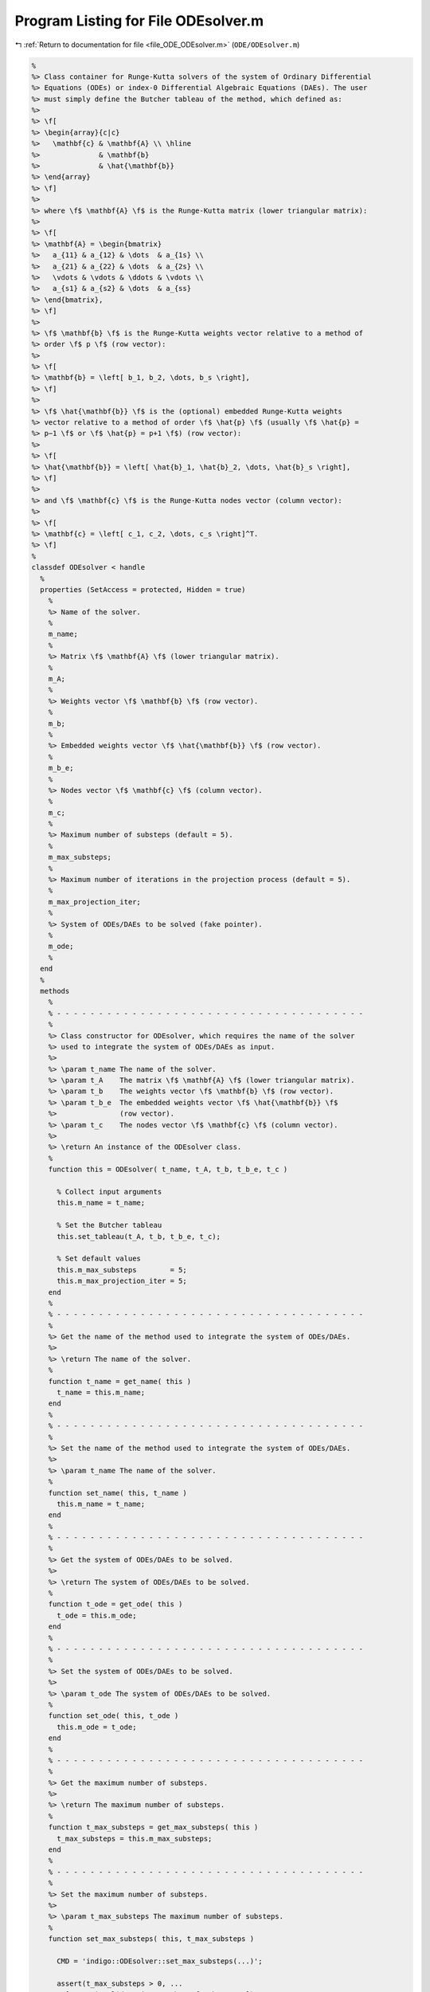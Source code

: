 
.. _program_listing_file_ODE_ODEsolver.m:

Program Listing for File ODEsolver.m
====================================

|exhale_lsh| :ref:`Return to documentation for file <file_ODE_ODEsolver.m>` (``ODE/ODEsolver.m``)

.. |exhale_lsh| unicode:: U+021B0 .. UPWARDS ARROW WITH TIP LEFTWARDS

.. code-block:: MATLAB

   %
   %> Class container for Runge-Kutta solvers of the system of Ordinary Differential
   %> Equations (ODEs) or index-0 Differential Algebraic Equations (DAEs). The user
   %> must simply define the Butcher tableau of the method, which defined as:
   %>
   %> \f[
   %> \begin{array}{c|c}
   %>   \mathbf{c} & \mathbf{A} \\ \hline
   %>              & \mathbf{b}
   %>              & \hat{\mathbf{b}}
   %> \end{array}
   %> \f]
   %>
   %> where \f$ \mathbf{A} \f$ is the Runge-Kutta matrix (lower triangular matrix):
   %>
   %> \f[
   %> \mathbf{A} = \begin{bmatrix}
   %>   a_{11} & a_{12} & \dots  & a_{1s} \\
   %>   a_{21} & a_{22} & \dots  & a_{2s} \\
   %>   \vdots & \vdots & \ddots & \vdots \\
   %>   a_{s1} & a_{s2} & \dots  & a_{ss}
   %> \end{bmatrix},
   %> \f]
   %>
   %> \f$ \mathbf{b} \f$ is the Runge-Kutta weights vector relative to a method of
   %> order \f$ p \f$ (row vector):
   %>
   %> \f[
   %> \mathbf{b} = \left[ b_1, b_2, \dots, b_s \right],
   %> \f]
   %>
   %> \f$ \hat{\mathbf{b}} \f$ is the (optional) embedded Runge-Kutta weights
   %> vector relative to a method of order \f$ \hat{p} \f$ (usually \f$ \hat{p} =
   %> p−1 \f$ or \f$ \hat{p} = p+1 \f$) (row vector):
   %>
   %> \f[
   %> \hat{\mathbf{b}} = \left[ \hat{b}_1, \hat{b}_2, \dots, \hat{b}_s \right],
   %> \f]
   %>
   %> and \f$ \mathbf{c} \f$ is the Runge-Kutta nodes vector (column vector):
   %>
   %> \f[
   %> \mathbf{c} = \left[ c_1, c_2, \dots, c_s \right]^T.
   %> \f]
   %
   classdef ODEsolver < handle
     %
     properties (SetAccess = protected, Hidden = true)
       %
       %> Name of the solver.
       %
       m_name;
       %
       %> Matrix \f$ \mathbf{A} \f$ (lower triangular matrix).
       %
       m_A;
       %
       %> Weights vector \f$ \mathbf{b} \f$ (row vector).
       %
       m_b;
       %
       %> Embedded weights vector \f$ \hat{\mathbf{b}} \f$ (row vector).
       %
       m_b_e;
       %
       %> Nodes vector \f$ \mathbf{c} \f$ (column vector).
       %
       m_c;
       %
       %> Maximum number of substeps (default = 5).
       %
       m_max_substeps;
       %
       %> Maximum number of iterations in the projection process (default = 5).
       %
       m_max_projection_iter;
       %
       %> System of ODEs/DAEs to be solved (fake pointer).
       %
       m_ode;
       %
     end
     %
     methods
       %
       % - - - - - - - - - - - - - - - - - - - - - - - - - - - - - - - - - - - - -
       %
       %> Class constructor for ODEsolver, which requires the name of the solver
       %> used to integrate the system of ODEs/DAEs as input.
       %>
       %> \param t_name The name of the solver.
       %> \param t_A    The matrix \f$ \mathbf{A} \f$ (lower triangular matrix).
       %> \param t_b    The weights vector \f$ \mathbf{b} \f$ (row vector).
       %> \param t_b_e  The embedded weights vector \f$ \hat{\mathbf{b}} \f$
       %>               (row vector).
       %> \param t_c    The nodes vector \f$ \mathbf{c} \f$ (column vector).
       %>
       %> \return An instance of the ODEsolver class.
       %
       function this = ODEsolver( t_name, t_A, t_b, t_b_e, t_c )
   
         % Collect input arguments
         this.m_name = t_name;
   
         % Set the Butcher tableau
         this.set_tableau(t_A, t_b, t_b_e, t_c);
   
         % Set default values
         this.m_max_substeps        = 5;
         this.m_max_projection_iter = 5;
       end
       %
       % - - - - - - - - - - - - - - - - - - - - - - - - - - - - - - - - - - - - -
       %
       %> Get the name of the method used to integrate the system of ODEs/DAEs.
       %>
       %> \return The name of the solver.
       %
       function t_name = get_name( this )
         t_name = this.m_name;
       end
       %
       % - - - - - - - - - - - - - - - - - - - - - - - - - - - - - - - - - - - - -
       %
       %> Set the name of the method used to integrate the system of ODEs/DAEs.
       %>
       %> \param t_name The name of the solver.
       %
       function set_name( this, t_name )
         this.m_name = t_name;
       end
       %
       % - - - - - - - - - - - - - - - - - - - - - - - - - - - - - - - - - - - - -
       %
       %> Get the system of ODEs/DAEs to be solved.
       %>
       %> \return The system of ODEs/DAEs to be solved.
       %
       function t_ode = get_ode( this )
         t_ode = this.m_ode;
       end
       %
       % - - - - - - - - - - - - - - - - - - - - - - - - - - - - - - - - - - - - -
       %
       %> Set the system of ODEs/DAEs to be solved.
       %>
       %> \param t_ode The system of ODEs/DAEs to be solved.
       %
       function set_ode( this, t_ode )
         this.m_ode = t_ode;
       end
       %
       % - - - - - - - - - - - - - - - - - - - - - - - - - - - - - - - - - - - - -
       %
       %> Get the maximum number of substeps.
       %>
       %> \return The maximum number of substeps.
       %
       function t_max_substeps = get_max_substeps( this )
         t_max_substeps = this.m_max_substeps;
       end
       %
       % - - - - - - - - - - - - - - - - - - - - - - - - - - - - - - - - - - - - -
       %
       %> Set the maximum number of substeps.
       %>
       %> \param t_max_substeps The maximum number of substeps.
       %
       function set_max_substeps( this, t_max_substeps )
   
         CMD = 'indigo::ODEsolver::set_max_substeps(...)';
   
         assert(t_max_substeps > 0, ...
           [CMD, 'invalid maximum number of substeps.']);
   
         this.m_max_substeps = t_max_substeps;
       end
       %
       % - - - - - - - - - - - - - - - - - - - - - - - - - - - - - - - - - - - - -
       %
       %> Get the maximum number of iterations in the projection process.
       %>
       %> \return The maximum number of iterations in the projection process.
       %
       function t_max_iter = get_max_projection_iter( this )
         t_max_iter = this.m_max_projection_iter;
       end
       %
       % - - - - - - - - - - - - - - - - - - - - - - - - - - - - - - - - - - - - -
       %
       %> Set the maximum number of iterations in the projection process.
       %>
       %> \param t_max_projection_iter The maximum number of projection iterations.
       %
       function set_max_projection_iter( this, t_max_projection_iter )
   
         CMD = 'indigo::ODEsolver::set_max_projection_iter(...)';
   
         assert(t_max_projection_iter > 0, ...
           [CMD, 'invalid maximum number of iterations.']);
   
         this.m_max_projection_iter = t_max_projection_iter;
       end
       %
       % - - - - - - - - - - - - - - - - - - - - - - - - - - - - - - - - - - - - -
       %
       %> Get the matrix \f$ \mathbf{A} \f$ (lower triangular matrix).
       %>
       %> \return The matrix \f$ \mathbf{A} \f$ (lower triangular matrix).
       %
       function t_A = get_A( this )
         t_A = this.m_A;
       end
       %
       % - - - - - - - - - - - - - - - - - - - - - - - - - - - - - - - - - - - - -
       %
       %> Set the matrix \f$ \mathbf{A} \f$ (lower triangular matrix).
       %>
       %> \param t_A The matrix \f$ \mathbf{A} \f$ (lower triangular matrix).
       %
       function set_A( this, t_A )
         this.m_A = t_A;
       end
       %
       % - - - - - - - - - - - - - - - - - - - - - - - - - - - - - - - - - - - - -
       %
       %> Get the weights vector \f$ \mathbf{b} \f$ (row vector).
       %>
       %> \return The weights vector \f$ \mathbf{b} \f$ (row vector).
       %
       function t_b = get_b( this )
         t_b = this.m_b;
       end
       %
       % - - - - - - - - - - - - - - - - - - - - - - - - - - - - - - - - - - - - -
       %
       %> Set the weights vector \f$ \mathbf{b} \f$ (row vector).
       %>
       %> \param t_b The weights vector \f$ \mathbf{b} \f$ (row vector).
       %
       function set_b( this, t_b )
         this.m_b = t_b;
       end
       %
       % - - - - - - - - - - - - - - - - - - - - - - - - - - - - - - - - - - - - -
       %
       %> Get the embedded weights vector \f$ \hat{\mathbf{b}} \f$ (row vector).
       %>
       %> \return The embedded weights vector \f$ \hat{\mathbf{b}} \f$ (row vector).
       %
       function t_b_e = get_b_e( this )
         t_b_e = this.m_b_e;
       end
       %
       % - - - - - - - - - - - - - - - - - - - - - - - - - - - - - - - - - - - - -
       %
       %> Set the embedded weights vector \f$ \hat{\mathbf{b}} \f$ (row vector).
       %>
       %> \param t_b_e The embedded weights vector \f$ \hat{\mathbf{b}} \f$ (row
       %>        vector).
       %
       function set_b_e( this, t_b_e )
         this.m_b_e = t_b_e;
       end
       %
       % - - - - - - - - - - - - - - - - - - - - - - - - - - - - - - - - - - - - -
       %
       %> Get the nodes vector \f$ \mathbf{c} \f$ (column vector).
       %>
       %> \return The nodes vector \f$ \mathbf{c} \f$ (column vector).
       %
       function t_c = get_c( this )
         t_c = this.m_c;
       end
       %
       % - - - - - - - - - - - - - - - - - - - - - - - - - - - - - - - - - - - - -
       %
       %> Set the nodes vector \f$ \mathbf{c} \f$ (column vector).
       %>
       %> \param t_c The nodes vector \f$ \mathbf{c} \f$ (column vector).
       %
       function set_c( this, t_c )
         this.m_c = t_c;
       end
       %
       % - - - - - - - - - - - - - - - - - - - - - - - - - - - - - - - - - - - - -
       %
       %> Get the Butcher tableau.
       %>
       %> \return The matrix \f$ \mathbf{A} \f$ (lower triangular matrix), the
       %>         weights vector \f$ \mathbf{b} \f$ (row vector), the embedded
       %>         weights vector \f$ \hat{\mathbf{b}} \f$ (row vector), and nodes
       %>         vector \f$ \mathbf{c} \f$ (column vector).
       %
       function [A, b, b_e, c] = get_tableau( this )
         A   = this.m_A;
         b   = this.m_b;
         b_e = this.m_b_e;
         c   = this.m_c;
       end
       %
       % - - - - - - - - - - - - - - - - - - - - - - - - - - - - - - - - - - - - -
       %
       %> Set the Butcher tableau.
       %>
       %> \param A   Matrix \f$ \mathbf{A} \f$ (lower triangular matrix).
       %> \param b   Weights vector \f$ \mathbf{b} \f$ (row vector).
       %> \param b_e [optional] Embedded weights vector \f$ \hat{\mathbf{b}} \f$
       %>            (row vector).
       %> \param c   Nodes vector \f$ \mathbf{c} \f$ (column vector).
       %
       function set_tableau( this, A, b, b_e, c )
   
         CMD = 'indigo::RKexplicit::set_tableau(...): ';
   
         % Check the Butcher tableau
         assert(RKexplicit.check_tableau(A, b, b_e, c), ...
           [CMD, 'invalid tableau detected.']);
   
         % Set the tableau
         this.m_A   = A;
         this.m_b   = b;
         this.m_b_e = b_e;
         this.m_c   = c;
       end
       %
       % - - - - - - - - - - - - - - - - - - - - - - - - - - - - - - - - - - - - -
       %
       %> Project the ODEs system solution \f$ \mathbf{x} \f$ on the invariants/hidden
       %> constraints \f$ \mathbf{H} (\mathbf{x}, t) = \mathbf{0} \f$. The constrained
       %> minimization problem to be solved is:
       %>
       %> \f[
       %> \textrm{minimize} \quad
       %> \dfrac{1}{2}\left(\mathbf{x} - \widetilde{\mathbf{x}}\right)^2 \quad
       %> \textrm{subject to} \quad \mathbf{H}(\mathbf{x}, t) = \mathbf{0}.
       %> \f]
       %>
       %> **Solution Algorithm**
       %>
       %> Given the Lagrangian of the minimization problem of the form:
       %>
       %> \f[
       %> \mathcal{L}(\mathbf{x}, \boldsymbol{\lambda}) =
       %> \frac{1}{2}\left(\mathbf{x} - \widetilde{\mathbf{x}}\right)^2 +
       %> \boldsymbol{\lambda} \cdot \mathbf{H}(\mathbf{x}, t).
       %> \f]
       %>
       %> The solution of the problem is obtained by solving the following:
       %>
       %> \f[
       %> \left\{\begin{array}{l}
       %> \mathbf{x} + \mathbf{JH}_\mathbf{x}^T \boldsymbol{\lambda} =
       %> \widetilde{\mathbf{x}} \\[0.5em]
       %> \mathbf{H}(\mathbf{x}, t) = \mathbf{0}
       %> \end{array}\right.
       %> \f]
       %>
       %> Using the Taylor expansion of the Lagrangian:
       %>
       %> \f[
       %> \mathbf{H}(\mathbf{x}, t) + \mathbf{JH}_\mathbf{x} \delta\mathbf{x} +
       %> \mathcal{O}\left(\left\| \delta\mathbf{x} \right\|^2\right) = \mathbf{0}
       %> \f]
       %>
       %> define the iterative method as:
       %>
       %> \f[
       %> \mathbf{x} = \widetilde{\mathbf{x}} + \delta\mathbf{x}.
       %> \f]
       %>
       %> Notice that \f$ \delta\mathbf{x} \f$ is the solution of the linear system:
       %>
       %> \f[
       %> \begin{bmatrix}
       %> \mathbf{I}             & \mathbf{JH}_\mathbf{x}^T \\[0.5em]
       %> \mathbf{JH}_\mathbf{x} & \mathbf{0}
       %> \end{bmatrix}
       %> \begin{bmatrix}
       %> \delta\mathbf{x} \\[0.5em]
       %> \boldsymbol{\lambda}
       %> \end{bmatrix}
       %> =
       %> \begin{bmatrix}
       %> \widetilde{\mathbf{x}} - \mathbf{x} \\[0.5em]
       %> -\mathbf{H}(\mathbf{x}, t)
       %> \end{bmatrix}
       %> \f]
       %>
       %> where \f$ \mathbf{JH}_\mathbf{x} \f$ is the Jacobian of the invariants/
       %> hidden constraints with respect to the states \f$ \mathbf{x} \f$.
       %>
       %> \param x_tilde The initial guess for the states \f$ \widetilde{\mathbf{x}} \f$.
       %> \param t The time \f$ t \f$ at which the states are evaluated.
       %>
       %> \return The solution of the projection problem \f$ \mathbf{x} \f$.
       %
       function x = project( this, x_tilde, t )
   
         CMD = 'indigo::ODEsolver::project(...): ';
   
         % Get the number of states, equations and invariants
         num_eqns = this.m_ode.get_num_eqns();
         num_invs = this.m_ode.get_num_invs();
         x        = x_tilde;
   
         assert(length(x_tilde) ~= num_eqns, ...
           [CMD, 'the number of states does not match the number of equations.']);
   
         % Check if there are any constraints
         if (num_invs > 0)
   
           % Calculate and scale the tolerance
           tolerance = max(1, norm(x_tilde, inf)) * sqrt(eps);
   
           % Iterate until the projected solution is found
           for k = 1:this.m_max_projection_iter
   
             %     [A]         {x}    =        {b}
             % / I  JH^T \ /   dx   \   / x_tilde - x_k \
             % |         | |        | = |               |
             % \ JH   0  / \ lambda /   \      -H       /
   
             % Evaluate the invariants/hidden constraints vector and its Jacobian
             H  = this.m_ode.H(x, t);
             JH = this.m_ode.JH(x, t);
   
             % Compute the solution of the linear system
             A   = [eye(num_eqns), JH.'; ...
                    JH, zeros(num_invs, num_invs)];
             b   = [x_tilde - x; -H];
             sol = A\b;
   
             % Update the solution
             dx = sol(1:num_eqns);
             x  = x + dx;
   
             % Check if the solution is found
             if (max(abs(dx)) < tolerance && max(abs(H)) < tolerance)
               break;
             elseif (k == MAX_ITER)
               warning([CMD, 'maximum number of iterations reached.']);
             end
           end
         end
       end
       %
       % - - - - - - - - - - - - - - - - - - - - - - - - - - - - - - - - - - - - -
       %
       %> Solve the system of ODEs/DAEs and calculate the approximate solution.
       %>
       %> \param t       Time vector \f$ \mathbf{t} = \left[ t_0, t_1, \ldots, t_n
       %>                \right]^T \f$.
       %> \param x_0     Initial states value \f$ \mathbf{x}(t_0) \f$.
       %> \param project [optional, default = false] Apply projection to invariants
       %>                 at each step.
       %> \param verbose [optional, default = \f$ \mathrm{false} \f$] Activate
       %>                vebose mode.
       %> \param epsilon [optional, default = \f$ 1.0\mathrm{e}3 \f$] If
       %>                \f$ || \mathbf{x} ||_{\infty} > \varepsilon \f$
       %>                the computation is interrupted.
       %>
       %> \return A matrix \f$ \left[(\mathrm{size}(\mathbf{x}) \times \mathrm{size}
       %>         (\mathbf{t})\right] \f$ containing the approximated solution
       %>         \f$ \mathbf{x}(t) \f$ of the system of ODEs/DAEs.
       %>
       %> **Usage**
       %>
       %> Solve without the solution projection on invariants/hidden constraints and
       %> disabled verbose mode.
       %>
       %> \rst
       %> .. code-block:: none
       %>
       %>   sol = obj.solve(t, x_0);
       %>
       %> \endrst
       %>
       %> Solve with the solution projection on invariants/hidden constraints and
       %> disabled verbose mode.
       %>
       %> \rst
       %> .. code-block:: none
       %>
       %>   sol = obj.solve(t, x_0, true);
       %>
       %> \endrst
       %>
       %> Solve without the solution projection on invariants/hidden constraints and
       %> enabled verbose mode.
       %>
       %> \rst
       %> .. code-block:: none
       %>
       %>   sol = obj.solve(t, x_0, false, true);
       %>
       %> \endrst
       %>
       %> Plot the first component of the solution.
       %>
       %> \rst
       %> .. code-block:: none
       %>
       %>   plot(t, sol(1,:));
       %>
       %> \endrst
       %
       function [x_out, t_out] = solve( this, t, x_0, varargin )
   
         CMD = 'indigo::ODEsolver::solve(...): ';
   
         % Check initial conditions
         num_eqns = this.m_ode.get_num_eqns();
         if (num_eqns ~= length(x_0))
           error([CMD, 'in %s solver, length(x_0) is %d, expected %d.'], ...
             this.m_name, length(x_0), num_eqns);
         end
   
         % Collect optional projection flag
         if (nargin > 3)
           project = varargin{1};
         else
           project = false;
         end
   
         % Collect optional verbose flag
         if (nargin > 4)
           verbose = varargin{2};
         else
           verbose = false;
         end
   
         % Collect optional epsilon value
         if (nargin > 5)
           epsilon = varargin{3};
         else
           epsilon = 1.0e3;
         end
   
         % Check number of input arguments
         if (nargin > 6)
           error([CMD, 'in %s solver, too many input arguments.'], this.m_name);
         end
   
         % Instantiate output
         safety_length  = 2*length(t);
         t_out          = zeros(1, safety_length);
         x_out          = zeros(num_eqns, safety_length);
         x_out_dot      = zeros(num_eqns, safety_length);
   
         % Initialize first step
         t_out(:,1)     = t(1);
         x_out(:,1)     = x_0(:);
         x_out_dot(:,1) = zeros(num_eqns, 1);
   
         % Instantiate temporary variables
         max_k = this.m_max_substeps * this.m_max_substeps;
         k = 0; % Number of substepping
         s = 1; % Current step
         p = 0; % Current percentage
   
         % Compute the initial step size
         d_t_ini = t(2) - t(1);
         d_t     = d_t_ini;
   
         while (t_out(s) < t(end))
   
           % TODO: The while loop does not guarantee that the final time step
           %       end in t(end)
   
           % Print percentage of completion
           if (verbose == true)
             p_new = ceil(100*s/steps);
             if (p_new > p + 4)
               p = p_new;
               fprintf('%3d%%\n', p);
             end
           end
   
           % Integrate system of ODEs/DAEs
           [x_new, x_dot_new, d_t_star, ierr] = ...
             this.step(x_out(:,s), x_out_dot(:,s), t_out(s), d_t);
   
           % Calculate the next time step with substepping logic
           % TODO: Maybe it doesn't work because it does not take the drift into
           % consideration
           if (ierr == 0)
   
             % Accept the step
             d_t = d_t_star;
   
             % If substepping is enabled,
             if (k > 0 && k < max_k)
               k = k - 1;
               % If the substepping index is even, double the step size
               if (rem(k, 2) == 0)
                 d_t = 2 * d_t;
               end
             end
   
           else
   
             % If the substepping index is too high, abort
             k = k + 2;
             if (k > max_k)
               error([CMD, 'in %s solver, at t(%d) = %g, integration failed', ...
                 '(error code %d) with d_t = %g, aborting.'], ...
                 this.m_name, s, t(s), ierr, d_t);
             end
   
             % Otherwise, try again with a smaller step
             warning([CMD, 'in %s solver, at t(%d) = %g, integration failed', ...
             '(error code %d), perfom substepping.'], ...
             this.m_name, s, t(s), ierr, k);
             d_t = d_t/2;
             continue;
   
           end
   
           % Store time solution
           t_out(s+1) = t_out(s) + d_t;
   
           % Project solution on the invariants/hidden constraints
           if (project == true)
             x_new = this.project(t(s+1), x_new);
           end
   
           % Check the infinity norm of the solution
           norm_x_new = norm(x_new, inf);
           if (norm_x_new > epsilon)
             fprintf([CMD, 'in %s solver, at t(%d) = %g, ||x||_inf = %g, ', ...
             'computation interrupted.\n'], this.m_name, s, t(s), norm_x_new);
             break;
           end
   
           % Store states solutions
           x_out(:,s+1)     = x_new;
           x_out_dot(:,s+1) = x_dot_new;
   
           % Update steps counter
           s = s + 1;
         end
   
         % Resize the output
         t_out     = t_out(:,1:s-1);
         x_out     = x_out(:,1:s-1);
         %x_out_dot = x_out_dot(:,1:s-1);
       end
       %
       % - - - - - - - - - - - - - - - - - - - - - - - - - - - - - - - - - - - - -
       %
       %> Compute adaptive time step for the next advancing step according to the
       %> error control method. The error control method used is the local truncation
       %> error (LTE) method, which is based on the following formula:
       %>
       %> \f[
       %> \left| \mathbf{x}_{k+1} - \mathbf{x}_{k+1}^{(h)} \right| \leq
       %> \dfrac{C \Delta t^{p+1}}{p+1} \left| \mathbf{x}_{k+1}^{(h)} -
       %> \mathbf{x}_{k+1}^{(l)} \right|
       %> \f]
       %>
       %> where \f$ \mathbf{x}_{k+1}^{(h)} \f$ is the approximation of the states at
       %> \f$ k+1 \f$-th time step \f$ \mathbf{x_{k+1}}(t_{k}+\Delta t) \f$ with
       %> higher order method, \f$ \mathbf{x}_{k+1}^{(l)} \f$ is the approximation
       %> of the states at \f$ k+1 \f$-th time step \f$ \mathbf{x_{k+1}}(t_{k}+\Delta
       %> t) \f$ with lower order method, \f$ C \f$ is a constant, and \f$ p \f$ is
       %> the order of the method.
       %>
       %> To compute the suggested time step for the next advancing step \f$
       %> \Delta t_{k+1} \f$, the following formula is used:
       %>
       %> \f[
       %> \Delta t_{k+1} = \dfrac{C \Delta t^{p+1}}{p+1} \left| \mathbf{x}_{k+1}^{(h)}
       %> - \mathbf{x}_{k+1}^{(l)} \right|^{-\frac{1}{p+1}}
       %> \f]
       %>
       %> \param x_h Approximation of the states at \f$ k+1 \f$-th time step \f$
       %>            \mathbf{x_{k+1}}(t_{k}+\Delta t) \f$ with higher order method.
       %> \param x_l Approximation of the states at \f$ k+1 \f$-th time step \f$
       %>            \mathbf{x_{k+1}}(t_{k}+\Delta t) \f$ with lower order method.
       %> \param d_t Advancing time step \f$ \Delta t\f$.
       %>
       %> \return The suggested time step for the next advancing step \f$ \Delta
       %>         t_{k+1} \f$.
       %>
       function out = adapt_step( this, x_h, x_l, d_t )
   
         % Compute the error
         err = x_h - x_l;
   
         % Compute the error norm
         err_norm = norm(err, this.m_norm);
   
         % Compute the suggested time step
         out = d_t * (this.m_tol / err_norm)^(1 / (length(this.m_c) + 1));
       end
       %
       % - - - - - - - - - - - - - - - - - - - - - - - - - - - - - - - - - - - - -
       %
     end
     %
     methods (Abstract)
       %
       % - - - - - - - - - - - - - - - - - - - - - - - - - - - - - - - - - - - - -
       %
       %> Compute a step using a generic integration method for a system of ODEs/DAEs of
       %> the form \f$ \mathbf{F}(\mathbf{x}, \mathbf{x}', t) = \mathbf{0} \f$. The
       %> step is based on the following formula:
       %>
       %> \f[
       %> \mathbf{x}_{k+1}(t_{k}+\Delta t) = \mathbf{x}_k(t_{k}) +
       %> \mathcal{S}(\mathbf{x}_k(t_k), \mathbf{x}'_k(t_k), t_k, \Delta t)
       %> \f]
       %>
       %> where \f$ \mathcal{S} \f$ is the generic advancing step of the solver.
       %>
       %> \param x_k     States value at \f$ k \f$-th time step \f$ \mathbf{x}(t_k) \f$.
       %> \param x_dot_k States derivative at \f$ k \f$-th time step \f$ \mathbf{x}'
       %>                (t_k) \f$.
       %> \param t_k     Time step \f$ t_k \f$.
       %> \param d_t     Advancing time step \f$ \Delta t\f$.
       %>
       %> \return The approximation of \f$ \mathbf{x_{k+1}}(t_{k}+\Delta t) \f$ and
       %>         \f$ \mathbf{x}'_{k+1}(t_{k}+\Delta t) \f$.
       %
       step( this, x_k, x_dot_k, t_k, d_t )
       %
       % - - - - - - - - - - - - - - - - - - - - - - - - - - - - - - - - - - - - -
       %
       %> Check Butcher tableau consistency for an explicit Runge-Kutta method.
       %>
       %> \param A   Matrix \f$ \mathbf{A} \f$.
       %> \param b   Weights vector \f$ \mathbf{b} \f$.
       %> \param b_e [optional] Embedded weights vector \f$ \hat{\mathbf{b}} \f$
       %>            (row vector).
       %> \param c   Nodes vector \f$ \mathbf{c} \f$.
       %>
       %> \return True if the Butcher tableau is consistent, false otherwise.
       %
       check_tableau( A, b, b_e, c )
       %
       % - - - - - - - - - - - - - - - - - - - - - - - - - - - - - - - - - - - - -
       %
     end
   end
